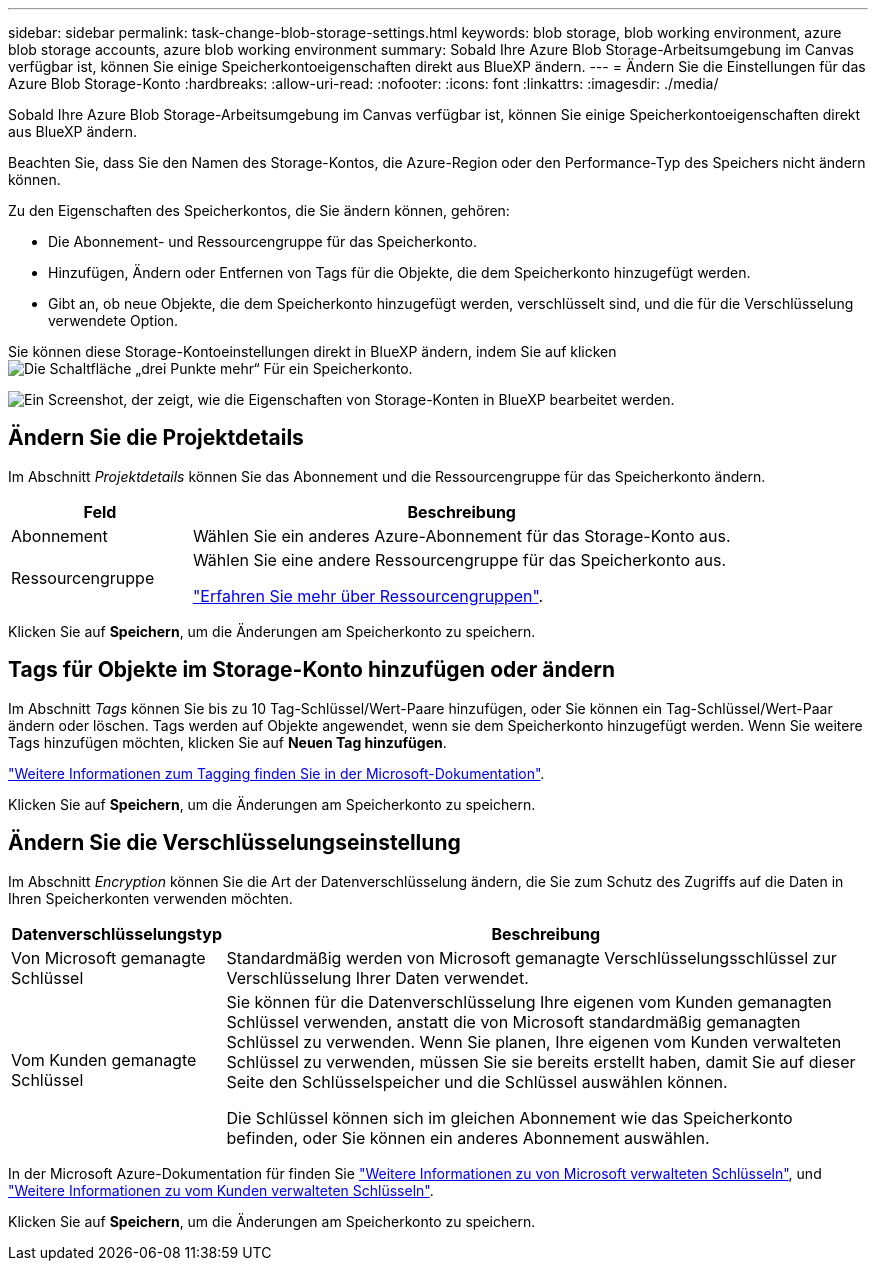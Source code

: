 ---
sidebar: sidebar 
permalink: task-change-blob-storage-settings.html 
keywords: blob storage, blob working environment, azure blob storage accounts, azure blob working environment 
summary: Sobald Ihre Azure Blob Storage-Arbeitsumgebung im Canvas verfügbar ist, können Sie einige Speicherkontoeigenschaften direkt aus BlueXP ändern. 
---
= Ändern Sie die Einstellungen für das Azure Blob Storage-Konto
:hardbreaks:
:allow-uri-read: 
:nofooter: 
:icons: font
:linkattrs: 
:imagesdir: ./media/


[role="lead"]
Sobald Ihre Azure Blob Storage-Arbeitsumgebung im Canvas verfügbar ist, können Sie einige Speicherkontoeigenschaften direkt aus BlueXP ändern.

Beachten Sie, dass Sie den Namen des Storage-Kontos, die Azure-Region oder den Performance-Typ des Speichers nicht ändern können.

Zu den Eigenschaften des Speicherkontos, die Sie ändern können, gehören:

* Die Abonnement- und Ressourcengruppe für das Speicherkonto.
* Hinzufügen, Ändern oder Entfernen von Tags für die Objekte, die dem Speicherkonto hinzugefügt werden.
* Gibt an, ob neue Objekte, die dem Speicherkonto hinzugefügt werden, verschlüsselt sind, und die für die Verschlüsselung verwendete Option.


Sie können diese Storage-Kontoeinstellungen direkt in BlueXP ändern, indem Sie auf klicken image:button-horizontal-more.gif["Die Schaltfläche „drei Punkte mehr“"] Für ein Speicherkonto.

image:screenshot-edit-azure-blob-storage.png["Ein Screenshot, der zeigt, wie die Eigenschaften von Storage-Konten in BlueXP bearbeitet werden."]



== Ändern Sie die Projektdetails

Im Abschnitt _Projektdetails_ können Sie das Abonnement und die Ressourcengruppe für das Speicherkonto ändern.

[cols="25,75"]
|===
| Feld | Beschreibung 


| Abonnement | Wählen Sie ein anderes Azure-Abonnement für das Storage-Konto aus. 


| Ressourcengruppe  a| 
Wählen Sie eine andere Ressourcengruppe für das Speicherkonto aus.

https://learn.microsoft.com/en-us/azure/azure-resource-manager/management/manage-resource-groups-portal["Erfahren Sie mehr über Ressourcengruppen"^].

|===
Klicken Sie auf *Speichern*, um die Änderungen am Speicherkonto zu speichern.



== Tags für Objekte im Storage-Konto hinzufügen oder ändern

Im Abschnitt _Tags_ können Sie bis zu 10 Tag-Schlüssel/Wert-Paare hinzufügen, oder Sie können ein Tag-Schlüssel/Wert-Paar ändern oder löschen. Tags werden auf Objekte angewendet, wenn sie dem Speicherkonto hinzugefügt werden. Wenn Sie weitere Tags hinzufügen möchten, klicken Sie auf *Neuen Tag hinzufügen*.

https://learn.microsoft.com/en-us/azure/storage/blobs/storage-manage-find-blobs["Weitere Informationen zum Tagging finden Sie in der Microsoft-Dokumentation"^].

Klicken Sie auf *Speichern*, um die Änderungen am Speicherkonto zu speichern.



== Ändern Sie die Verschlüsselungseinstellung

Im Abschnitt _Encryption_ können Sie die Art der Datenverschlüsselung ändern, die Sie zum Schutz des Zugriffs auf die Daten in Ihren Speicherkonten verwenden möchten.

[cols="25,75"]
|===
| Datenverschlüsselungstyp | Beschreibung 


| Von Microsoft gemanagte Schlüssel | Standardmäßig werden von Microsoft gemanagte Verschlüsselungsschlüssel zur Verschlüsselung Ihrer Daten verwendet. 


| Vom Kunden gemanagte Schlüssel  a| 
Sie können für die Datenverschlüsselung Ihre eigenen vom Kunden gemanagten Schlüssel verwenden, anstatt die von Microsoft standardmäßig gemanagten Schlüssel zu verwenden. Wenn Sie planen, Ihre eigenen vom Kunden verwalteten Schlüssel zu verwenden, müssen Sie sie bereits erstellt haben, damit Sie auf dieser Seite den Schlüsselspeicher und die Schlüssel auswählen können.

Die Schlüssel können sich im gleichen Abonnement wie das Speicherkonto befinden, oder Sie können ein anderes Abonnement auswählen.

|===
In der Microsoft Azure-Dokumentation für finden Sie https://learn.microsoft.com/en-us/azure/storage/common/storage-service-encryption["Weitere Informationen zu von Microsoft verwalteten Schlüsseln"^], und https://learn.microsoft.com/en-us/azure/storage/common/customer-managed-keys-overview["Weitere Informationen zu vom Kunden verwalteten Schlüsseln"^].

Klicken Sie auf *Speichern*, um die Änderungen am Speicherkonto zu speichern.
